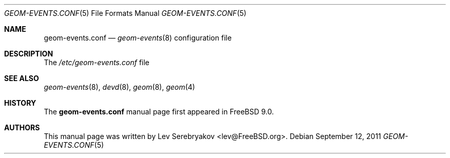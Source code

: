 .\"
.\" Copyright (c) 2011 Lev Serebryakov <lev@FreeBSD.org>
.\" All rights reserved.
.\"
.\" Redistribution and use in source and binary forms, with or without
.\" modification, are permitted provided that the following conditions
.\" are met:
.\" 1. Redistributions of source code must retain the above copyright
.\"    notice, this list of conditions and the following disclaimer.
.\" 2. Redistributions in binary form must reproduce the above copyright
.\"    notice, this list of conditions and the following disclaimer in the
.\"    documentation and/or other materials provided with the distribution.
.\"
.\" THIS SOFTWARE IS PROVIDED BY THE AUTHOR AND CONTRIBUTORS ``AS IS'' AND
.\" ANY EXPRESS OR IMPLIED WARRANTIES, INCLUDING, BUT NOT LIMITED TO, THE
.\" IMPLIED WARRANTIES OF MERCHANTABILITY AND FITNESS FOR A PARTICULAR PURPOSE
.\" ARE DISCLAIMED.  IN NO EVENT SHALL THE AUTHOR OR CONTRIBUTORS BE LIABLE
.\" FOR ANY DIRECT, INDIRECT, INCIDENTAL, SPECIAL, EXEMPLARY, OR CONSEQUENTIAL
.\" DAMAGES (INCLUDING, BUT NOT LIMITED TO, PROCUREMENT OF SUBSTITUTE GOODS
.\" OR SERVICES; LOSS OF USE, DATA, OR PROFITS; OR BUSINESS INTERRUPTION)
.\" HOWEVER CAUSED AND ON ANY THEORY OF LIABILITY, WHETHER IN CONTRACT, STRICT
.\" LIABILITY, OR TORT (INCLUDING NEGLIGENCE OR OTHERWISE) ARISING IN ANY WAY
.\" OUT OF THE USE OF THIS SOFTWARE, EVEN IF ADVISED OF THE POSSIBILITY OF
.\" SUCH DAMAGE.
.\"
.\" $FreeBSD$
.\"
.Dd September 12, 2011
.Dt GEOM-EVENTS.CONF 5
.Os
.Sh NAME
.Nm geom-events.conf
.Nd
.Xr geom-events 8
configuration file
.Sh DESCRIPTION
The 
.Pa /etc/geom-events.conf
file
.Sh SEE ALSO
.Xr geom-events 8 ,
.Xr devd 8 ,
.Xr geom 8 ,
.Xr geom 4
.Sh HISTORY
The
.Nm
manual page first appeared in
.Fx 9.0 .
.Sh AUTHORS
This manual page was written by
.An Lev Serebryakov Aq lev@FreeBSD.org .
